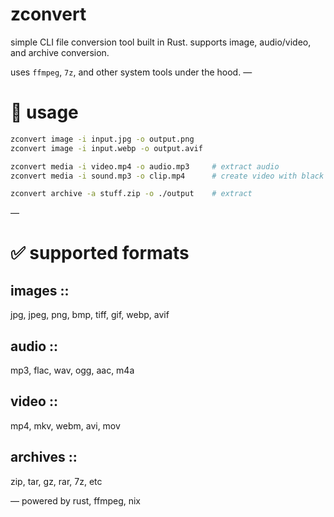 * zconvert

simple CLI file conversion tool built in Rust.  
supports image, audio/video, and archive conversion.

uses ~ffmpeg~, ~7z~, and other system tools under the hood.  
---

* 🚀 usage

#+begin_src bash
zconvert image -i input.jpg -o output.png
zconvert image -i input.webp -o output.avif

zconvert media -i video.mp4 -o audio.mp3     # extract audio
zconvert media -i sound.mp3 -o clip.mp4      # create video with black bg

zconvert archive -a stuff.zip -o ./output    # extract
#+end_src

---


* ✅ supported formats

** images ::
jpg, jpeg, png, bmp, tiff, gif, webp, avif

** audio ::
mp3, flac, wav, ogg, aac, m4a

** video ::
mp4, mkv, webm, avi, mov

** archives ::
zip, tar, gz, rar, 7z, etc

---
powered by rust, ffmpeg, nix
